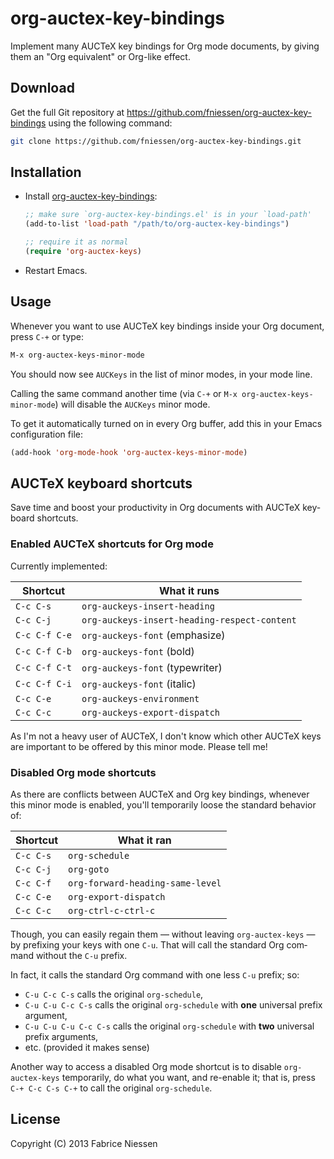 #+AUTHOR:    Fabrice Niessen
#+EMAIL:     (concat "fniessen" at-sign "pirilampo.org")
#+DATE:      2012-06-22
#+Time-stamp: <2013-10-21 Mon 22:28>
#+DESCRIPTION: Implement many AUCTeX key bindings for Org mode documents
#+KEYWORDS:  org mode, latex, auctex, key bindings, shortcuts, emulation
#+LANGUAGE:  en

#+PROPERTY:  eval no

* org-auctex-key-bindings

Implement many AUCTeX key bindings for Org mode documents, by giving them an
"Org equivalent" or Org-like effect.

** Download

Get the full Git repository at
https://github.com/fniessen/org-auctex-key-bindings using the following
command:

#+BEGIN_SRC sh
git clone https://github.com/fniessen/org-auctex-key-bindings.git
#+END_SRC

** Installation

- Install [[https://github.com/fniessen/org-auctex-key-bindings][org-auctex-key-bindings]]:

  #+BEGIN_SRC emacs-lisp
  ;; make sure `org-auctex-key-bindings.el' is in your `load-path'
  (add-to-list 'load-path "/path/to/org-auctex-key-bindings")

  ;; require it as normal
  (require 'org-auctex-keys)
  #+END_SRC

- Restart Emacs.

** Usage

Whenever you want to use AUCTeX key bindings inside your Org document, press
=C-+= or type:

#+begin_src emacs-lisp
M-x org-auctex-keys-minor-mode
#+end_src

You should now see =AUCKeys= in the list of minor modes, in your mode line.

Calling the same command another time (via =C-+= or
=M-x org-auctex-keys-minor-mode=) will disable the =AUCKeys= minor mode.

To get it automatically turned on in every Org buffer, add this in your Emacs
configuration file:

#+begin_src emacs-lisp
(add-hook 'org-mode-hook 'org-auctex-keys-minor-mode)
#+end_src

** AUCTeX keyboard shortcuts

Save time and boost your productivity in Org documents with AUCTeX keyboard
shortcuts.

*** Enabled AUCTeX shortcuts for Org mode

Currently implemented:

| Shortcut    | What it runs                               |
|-------------+--------------------------------------------|
| =C-c C-s=     | =org-auckeys-insert-heading=                 |
| =C-c C-j=     | =org-auckeys-insert-heading-respect-content= |
| =C-c C-f C-e= | =org-auckeys-font= (emphasize)               |
| =C-c C-f C-b= | =org-auckeys-font= (bold)                    |
| =C-c C-f C-t= | =org-auckeys-font= (typewriter)              |
| =C-c C-f C-i= | =org-auckeys-font= (italic)                  |
| =C-c C-e=     | =org-auckeys-environment=                    |
| =C-c C-c=     | =org-auckeys-export-dispatch=                |

As I'm not a heavy user of AUCTeX, I don't know which other AUCTeX keys are
important to be offered by this minor mode. Please tell me!

*** Disabled Org mode shortcuts

As there are conflicts between AUCTeX and Org key bindings, whenever this minor
mode is enabled, you'll temporarily loose the standard behavior of:

| Shortcut | What it ran                    |
|----------+--------------------------------|
| =C-c C-s=  | =org-schedule=                   |
| =C-c C-j=  | =org-goto=                       |
| =C-c C-f=  | =org-forward-heading-same-level= |
| =C-c C-e=  | =org-export-dispatch=            |
| =C-c C-c=  | =org-ctrl-c-ctrl-c=              |

Though, you can easily regain them --- without leaving =org-auctex-keys= --- by
prefixing your keys with one =C-u=. That will call the standard Org command
without the =C-u= prefix.

In fact, it calls the standard Org command with one less =C-u= prefix; so:

- =C-u C-c C-s= calls the original =org-schedule=,
- =C-u C-u C-c C-s= calls the original =org-schedule= with *one* universal prefix
  argument,
- =C-u C-u C-u C-c C-s= calls the original =org-schedule= with *two* universal prefix
  arguments,
- etc. (provided it makes sense)

Another way to access a disabled Org mode shortcut is to disable
=org-auctex-keys= temporarily, do what you want, and re-enable it; that is, press
=C-+ C-c C-s C-+= to call the original =org-schedule=.

** License

Copyright (C) 2013 Fabrice Niessen

#  LocalWords:  Fabrice Niessen Org org AUCTeX auctex
